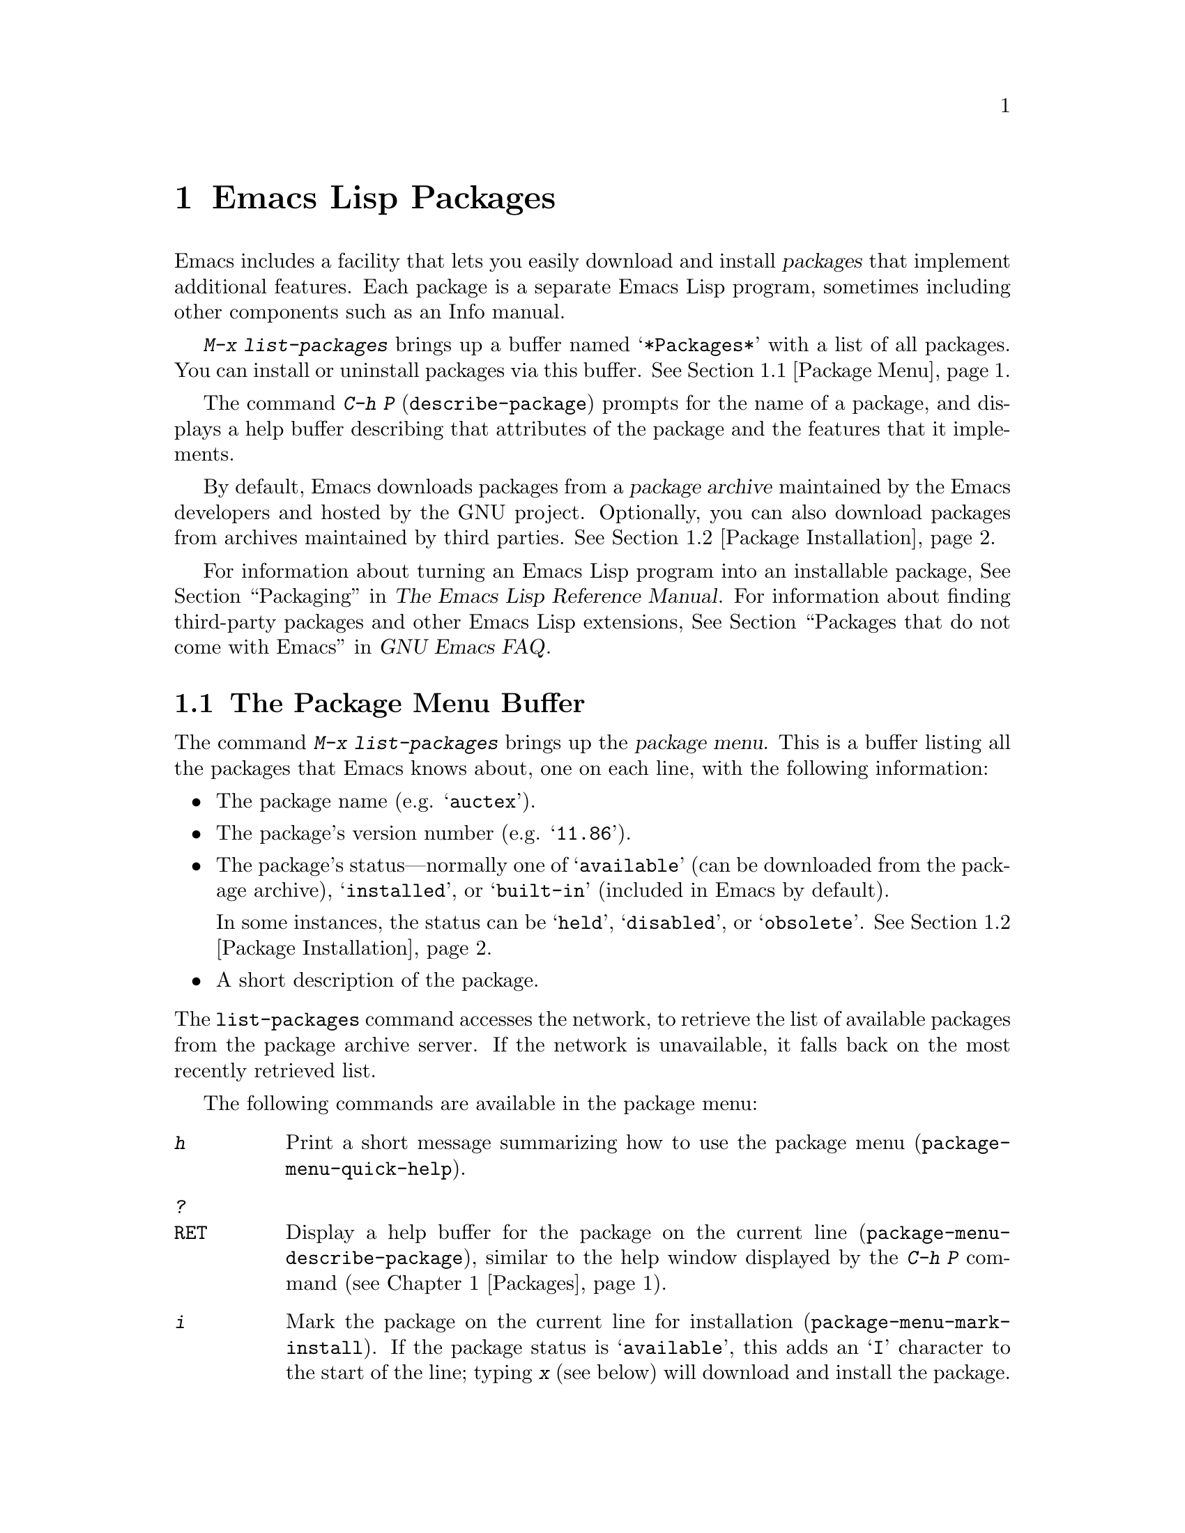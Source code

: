 @c This is part of the Emacs manual.
@c Copyright (C) 1985-1987, 1993-1995, 1997, 2000-2011
@c   Free Software Foundation, Inc.
@c See file emacs.texi for copying conditions.
@node Packages
@chapter Emacs Lisp Packages
@cindex Package
@cindex Emacs Lisp package archive
@cindex Package archive
@cindex Emacs Lisp package

Emacs includes a facility that lets you easily download and install
@dfn{packages} that implement additional features.  Each package is a
separate Emacs Lisp program, sometimes including other components such
as an Info manual.

  @kbd{M-x list-packages} brings up a buffer named @samp{*Packages*}
with a list of all packages.  You can install or uninstall packages
via this buffer.  @xref{Package Menu}.

@findex describe-package
  The command @kbd{C-h P} (@code{describe-package}) prompts for the
name of a package, and displays a help buffer describing that
attributes of the package and the features that it implements.

  By default, Emacs downloads packages from a @dfn{package archive}
maintained by the Emacs developers and hosted by the GNU project.
Optionally, you can also download packages from archives maintained by
third parties.  @xref{Package Installation}.

  For information about turning an Emacs Lisp program into an
installable package, @xref{Packaging,,,elisp, The Emacs Lisp Reference
Manual}.  For information about finding third-party packages and other
Emacs Lisp extensions, @xref{Packages that do not come with
Emacs,,,efaq, GNU Emacs FAQ}.

@menu
* Package Menu::         Buffer for viewing and managing packages.
* Package Installation:: Options for package installation.
* Package Files::        Where packages are installed.
@end menu

@node Package Menu
@section The Package Menu Buffer
@cindex package menu
@cindex built-in package
@findex list-packages

The command @kbd{M-x list-packages} brings up the @dfn{package menu}.
This is a buffer listing all the packages that Emacs knows about, one
on each line, with the following information:

@itemize @bullet
@item
The package name (e.g. @samp{auctex}).

@item
The package's version number (e.g. @samp{11.86}).

@item
The package's status---normally one of @samp{available} (can be
downloaded from the package archive), @samp{installed}, or
@samp{built-in} (included in Emacs by default).

In some instances, the status can be @samp{held}, @samp{disabled}, or
@samp{obsolete}.  @xref{Package Installation}.

@item
A short description of the package.
@end itemize

@noindent
The @code{list-packages} command accesses the network, to retrieve the
list of available packages from the package archive server.  If the
network is unavailable, it falls back on the most recently retrieved
list.

The following commands are available in the package menu:

@table @kbd
@item h
Print a short message summarizing how to use the package menu
(@code{package-menu-quick-help}).

@item ?
@itemx @key{RET}
Display a help buffer for the package on the current line
(@code{package-menu-describe-package}), similar to the help window
displayed by the @kbd{C-h P} command (@pxref{Packages}).

@item i
Mark the package on the current line for installation
(@code{package-menu-mark-install}).  If the package status is
@samp{available}, this adds an @samp{I} character to the start of the
line; typing @kbd{x} (see below) will download and install the
package.

@item d
Mark the package on the current line for deletion
(@code{package-menu-mark-delete}).  If the package status is
@samp{installed}, this adds a @samp{D} character to the start of the
line; typing @kbd{x} (see below) will delete the package.
@xref{Package Files}, for information about what package deletion
entails.

@item u
Remove any installation or deletion mark previously added to the
current line by an @kbd{i} or @kbd{d} command.

@item x
Download and install all packages marked with @kbd{i}, and their
dependencies; also, delete all packages marked with @kbd{d}
(@code{package-menu-execute}).  This also removes the marks.

@item r
Refresh the package list (@code{package-menu-refresh}).  This also
retrieves the list of available packages from the package archive
again.
@end table

@noindent
For example, you can install a package by typing @kbd{i} on the line
listing that package, followed by @kbd{x}.

@node Package Installation
@section Package Installation

@findex package-install
  Packages are most conveniently installed using the package menu
(@pxref{Package Menu}), but you can also use the command @kbd{M-x
package-install}.  This prompts for the name of a package with the
@samp{available} status, then downloads and installs it.

@cindex package requirements
  A package may @dfn{require} certain other packages to be installed,
because it relies on functionality provided by them.  When Emacs
installs such a package, it also automatically downloads and installs
any required package that is not already installed.  (If a required
package is somehow unavailable, Emacs signals an error and stops
installation.)  A package's requirements list is shown in its help
buffer.

@vindex package-archives
  By default, packages are downloaded from a single package archive
maintained by the Emacs developers.  This is controlled by the
variable @code{package-archives}, whose value is a list of package
archives known to Emacs.  Each list element must have the form
@code{(@var{id} . @var{location})}, where @var{id} is the name of a
package archive and @var{location} is the @acronym{HTTP} address or
directory name of the package archive.  You can alter this list if you
wish to use third party package archives---but do so at your own risk,
and use only third parties that you think you can trust!

  Once a package is downloaded and installed, it takes effect in the
current Emacs session.  What ``taking effect'' means depends on the
package; most packages just make some new commands available, while
others have more wide-ranging effects on the Emacs session.  For such
information, consult the package's help buffer.

  By default, Emacs also automatically loads all installed packages
(causing them to ``take effect'') in subsequent Emacs sessions.  This
happens at startup, after processing the init file (@pxref{Init
File}).  As an exception, Emacs does not load packages at startup if
invoked with the @samp{-q} or @samp{--no-init-file} options
(@pxref{Initial Options}).

@vindex package-enable-at-startup
@findex package-initialize
  To disable automatic package loading, change the variable
@code{package-enable-at-startup} to @code{nil}.  If you do this, you
can use the command @kbd{M-x package-initialize} to load your
packages.

@vindex package-load-list
  For finer control over package loading, you can use the variable
@code{package-load-list}.  Its value should be a list.  A list element
of the form @code{(@var{name} @var{version})} tells Emacs to load
version @var{version} of the package named @var{name}.  Here,
@var{version} should be a version string (corresponding to a specific
version of the package), or @code{t} (which means to load any
installed version), or @code{nil} (which means no version; this
``disables'' the package, preventing it from being loaded).  A list
element can also be the symbol @code{all}, which means to load the
latest installed version of any package not named by the other list
elements.  The default value is just @code{'(all)}.

  For example, if you set @code{package-load-list} to @code{'((muse
"3.20") all)}, then Emacs only loads version 3.20 of the @samp{muse}
package, plus any installed version of packages other than
@samp{muse}.  Any other version of @samp{muse} that happens to be
installed will be ignored.  The @samp{muse} package will be listed in
the package menu with the @samp{held} status.

@node Package Files
@section Package Files and Directory Layout
@cindex package directory

@cindex package file
@findex package-install-file
  Each package is downloaded from the package archive in the form of a
single @dfn{package file}---either an Emacs Lisp source file, or a tar
file containing multiple Emacs Lisp source and other files.  Package
files are automatically retrieved, processed, and disposed of by the
Emacs commands that install packages.  Normally, you will not need to
deal directly with them, unless you are making a package
(@pxref{Packaging,,,elisp, The Emacs Lisp Reference Manual}).  Should
you ever need to install a package directly from a package file, use
the command @kbd{M-x package-install-file}.

@vindex package-user-dir
  Once installed, the contents of a package are placed in a
subdirectory of @file{~/.emacs.d/elpa/} (you can change the name of
that directory by changing the variable @code{package-user-dir}).  The
package subdirectory is named @file{@var{name}-@var{version}}, where
@var{name} is the package name and @var{version} is its version
string.

@cindex system-wide packages
@vindex package-directory-list
  In addition to @code{package-user-dir}, Emacs looks for installed
packages in the directories listed in @code{package-directory-list}.
These directories are meant for system administrators to make Emacs
packages available system-wide; Emacs itself never installs packages
there.  The package subdirectories for @code{package-directory-list}
are laid out in the same way as in @code{package-user-dir}.

  Deleting a package (@pxref{Package Menu}) involves deleting the
corresponding package subdirectory.  This only works for packages
installed in @code{package-user-dir}; if told to act on a package in a
system-wide package directory, the deletion command signals an error.
